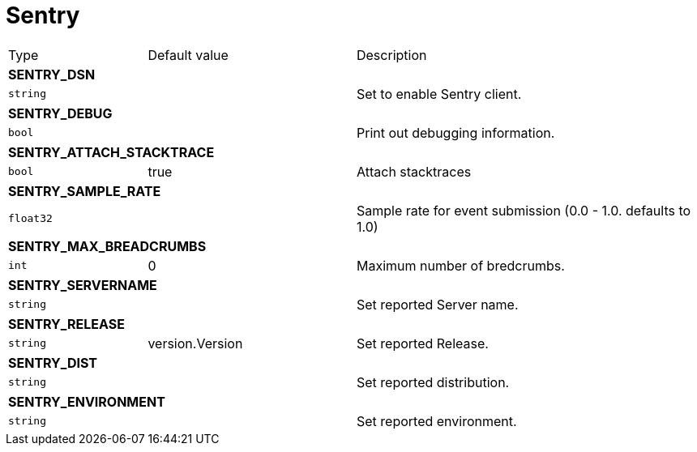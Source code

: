 // This file is auto-generated.
//
// Changes to this file may cause incorrect behavior and will be lost if
// the code is regenerated.
//
// Definitions file that controls how this file is generated:
// pkg/options/sentry.yaml

= Sentry

[cols="2,3,5a"]
|===
|Type|Default value|Description
3+| *SENTRY_DSN*
|`string`
||Set to enable Sentry client.
3+| *SENTRY_DEBUG*
|`bool`
||Print out debugging information.
3+| *SENTRY_ATTACH_STACKTRACE*
|`bool`
|true|Attach stacktraces
3+| *SENTRY_SAMPLE_RATE*
|`float32`
||Sample rate for event submission (0.0 - 1.0. defaults to 1.0)
3+| *SENTRY_MAX_BREADCRUMBS*
|`int`
|0|Maximum number of bredcrumbs.
3+| *SENTRY_SERVERNAME*
|`string`
||Set reported Server name.
3+| *SENTRY_RELEASE*
|`string`
|version.Version|Set reported Release.
3+| *SENTRY_DIST*
|`string`
||Set reported distribution.
3+| *SENTRY_ENVIRONMENT*
|`string`
||Set reported environment.
|===